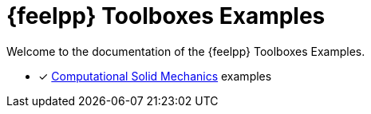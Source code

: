 // -*- mode: adoc -*-
= {feelpp} Toolboxes Examples

Welcome to the documentation of the {feelpp} Toolboxes Examples.

* [x] xref:csm:README.adoc[Computational Solid Mechanics] examples
